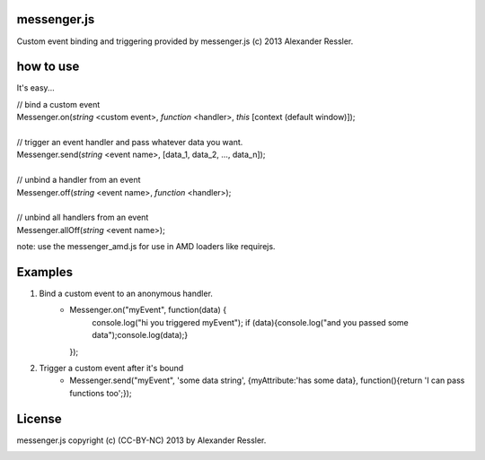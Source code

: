 messenger.js
============

Custom event binding and triggering provided by messenger.js (c) 2013 Alexander Ressler.



how to use
==========

It's easy...

| // bind a custom event 
| Messenger.on(*string* <custom event>, *function* <handler>, *this* [context (default window)]);
|
| // trigger an event handler and pass whatever data you want.
| Messenger.send(*string* <event name>, [data_1, data_2, ..., data_n]);
|
| // unbind a handler from an event 
| Messenger.off(*string* <event name>, *function* <handler>);
|
| // unbind all handlers from an event
| Messenger.allOff(*string* <event name>);

note: use the messenger_amd.js for use in AMD loaders like requirejs. 


Examples
========

1. Bind a custom event to an anonymous handler.
    - Messenger.on("myEvent", function(data) {
            console.log("hi you triggered myEvent");
            if (data){console.log("and you passed some data");console.log(data);}
      });
#. Trigger a custom event after it's bound
    - Messenger.send("myEvent", 'some data string', {myAttribute:'has some data}, function(){return 'I can pass functions too';});


License
=======

messenger.js copyright (c) (CC-BY-NC) 2013 by Alexander Ressler.

.. image :: img/CC-BY-NC.png
